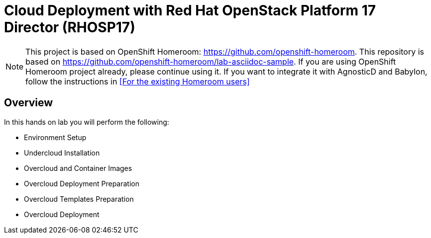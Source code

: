 :markup-in-source: verbatim,attributes,quotes

= Cloud Deployment with Red Hat OpenStack Platform 17 Director (RHOSP17)

NOTE: This project is based on OpenShift Homeroom: https://github.com/openshift-homeroom.
This repository is based on https://github.com/openshift-homeroom/lab-asciidoc-sample.
If you are using OpenShift Homeroom project already, please continue using it.
If you want to integrate it with AgnosticD and Babylon, follow the instructions in 
<<For the existing Homeroom users>>

== Overview

In this hands on lab you will perform the following:

* Environment Setup
* Undercloud Installation
* Overcloud and Container Images
* Overcloud Deployment Preparation
* Overcloud Templates Preparation
* Overcloud Deployment

